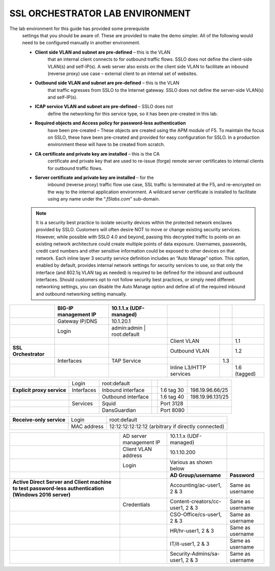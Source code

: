SSL ORCHESTRATOR LAB ENVIRONMENT
================================

The lab environment for this guide has provided some prerequisite
       settings that you should be aware of. These are provided to make the
       demo simpler. All of the following would need to be configured manually
       in another environment.

       -  **Client side VLAN and subnet are pre-defined** – this is the VLAN
              that an internal client connects to for outbound traffic flows.
              SSLO does not define the client-side VLAN(s) and self-IP(s). A
              web server also exists on the client side VLAN to facilitate an
              inbound (reverse proxy) use case – external client to an internal
              set of websites.

       -  **Outbound side VLAN and subnet are pre-defined** – this is the VLAN
              that traffic egresses from SSLO to the Internet gateway. SSLO
              does not define the server-side VLAN(s) and self-IP(s).

       -  **ICAP service VLAN and subnet are pre-defined** – SSLO does not
              define the networking for this service type, so it has been
              pre-created in this lab.

       -  **Required objects and Access policy for password-less authentication**
              have been pre-created – These objects are created using the APM
              module of F5. To maintain the focus on SSLO, these have been
              pre-created and provided for easy configuration for SSLO. In a
              production environment these will have to be created from
              scratch.

       -  **CA certificate and private key are installed** – this is the CA
              certificate and private key that are used to re-issue (forge)
              remote server certificates to internal clients for outbound
              traffic flows.

       -  **Server certificate and private key are installed** – for the
              inbound (reverse proxy) traffic flow use case, SSL traffic is
              terminated at the F5, and re-encrypted on the way to the internal
              application environment. A wildcard server certificate is
              installed to facilitate using any name under the
              “.\ *f5labs.com*\ ” sub-domain.



       .. note:: It is a security best practice to isolate security devices
              within the protected network enclaves provided by SSLO. Customers will
              often desire NOT to move or change existing security services. However,
              while possible with SSLO 4.0 and beyond, passing this decrypted traffic
              to points on an existing network architecture could create multiple
              points of data exposure. Usernames, passwords, credit card numbers and
              other sensitive information could be exposed to other devices on that
              network. Each inline layer 3 security service definition includes an
              “Auto Manage” option. This option, enabled by default, provides internal
              network settings for security services to use, so that only the
              interface (and 802.1q VLAN tag as needed) is required to be defined for
              the inbound and outbound interfaces. Should customers opt to not follow
              security best practices, or simply need different networking settings,
              you can disable the Auto Manage option and define all of the required
              inbound and outbound networking setting manually.

+----------------------------------+----------------------------+------------------------------------------------------------------+----------------------------------+--------------+------------------------+
|                                  |     BIG-IP management IP   |     10.1.1.x (UDF-managed)                                       |                                  |              |                        |
+==================================+============================+==================================================================+==================================+==============+========================+
|                                  |     Gateway IP/DNS         |     10.1.20.1                                                    |                                  |              |                        |
+----------------------------------+----------------------------+------------------------------------------------------------------+----------------------------------+--------------+------------------------+
|                                  |     Login                  |     admin:admin \| root:default                                  |                                  |              |                        |
+----------------------------------+----------------------------+------------------------------------------------------------------+----------------------------------+--------------+------------------------+
|                                  |                            |                                                                  |     Client VLAN                  |              |     1.1                |
+----------------------------------+----------------------------+------------------------------------------------------------------+----------------------------------+--------------+------------------------+
|     **SSL Orchestrator**         |                            |                                                                  |     Outbound VLAN                |              |     1.2                |
+----------------------------------+----------------------------+------------------------------------------------------------------+----------------------------------+--------------+------------------------+
|                                  |     Interfaces             |     TAP Service                                                  |                                  |     1.3      |                        |
+----------------------------------+----------------------------+------------------------------------------------------------------+----------------------------------+--------------+------------------------+
|                                  |                            |                                                                  |     Inline L3/HTTP services      |              |     1.6 (tagged)       |
+----------------------------------+----------------------------+------------------------------------------------------------------+----------------------------------+--------------+------------------------+


+----------------------------------+----------------------------+------------------------------------------------------------------+----------------------------------+--------------+------------------------+
|                                  |     Login                  |     root:default                                                 |                                  |              |                        |
+----------------------------------+----------------------------+------------------------------------------------------------------+----------------------------------+--------------+------------------------+
|     **Explicit proxy service**   |     Interfaces             |     Inbound interface                                            |                                  | 1.6 tag 30   |     198.19.96.66/25    |
+----------------------------------+----------------------------+------------------------------------------------------------------+----------------------------------+--------------+------------------------+
|                                  |                            |     Outbound interface                                           |                                  | 1.6 tag 40   |     198.19.96.131/25   |
+----------------------------------+----------------------------+------------------------------------------------------------------+----------------------------------+--------------+------------------------+
|                                  |     Services               |     Squid                                                        |                                  | Port 3128    |                        |
+----------------------------------+----------------------------+------------------------------------------------------------------+----------------------------------+--------------+------------------------+
|                                  |                            |     DansGuardian                                                 |                                  | Port 8080    |                        |
+----------------------------------+----------------------------+------------------------------------------------------------------+----------------------------------+--------------+------------------------+


+----------------------------------+----------------------------+------------------------------------------------------------------+
|     **Receive-only service**     |     Login                  |     root:default                                                 |
+----------------------------------+----------------------------+------------------------------------------------------------------+
|                                  |     MAC address            |     12:12:12:12:12:12 (arbitrary if directly connected)          |
+----------------------------------+----------------------------+------------------------------------------------------------------+


+--------------------------------------------------------------------------------------------------------------+-------------------------------+------------------------------------+------------------------+
|                                                                                                              |     AD server management IP   |     10.1.1.x (UDF-managed)         |                        |
+--------------------------------------------------------------------------------------------------------------+-------------------------------+------------------------------------+------------------------+
|                                                                                                              | Client VLAN address           |     10.1.10.200                    |                        |
+--------------------------------------------------------------------------------------------------------------+-------------------------------+------------------------------------+------------------------+
|                                                                                                              |     Login                     |     Various as shown below         |                        |
+--------------------------------------------------------------------------------------------------------------+-------------------------------+------------------------------------+------------------------+
|                                                                                                              |                               |  **AD Group/username**             | **Password**           |
+--------------------------------------------------------------------------------------------------------------+-------------------------------+------------------------------------+------------------------+
|     **Active Direct Server and Client machine to test password-less authentication (Windows 2016 server)**   |                               |  Accounting/ac-user1, 2 & 3        | Same as username       |
+--------------------------------------------------------------------------------------------------------------+-------------------------------+------------------------------------+------------------------+
|                                                                                                              |     Credentials               |  Content-creators/cc-user1, 2 & 3  | Same as username       |
+--------------------------------------------------------------------------------------------------------------+-------------------------------+------------------------------------+------------------------+
|                                                                                                              |                               |  CSO-Office/cs-user1, 2 & 3        | Same as username       |
+--------------------------------------------------------------------------------------------------------------+-------------------------------+------------------------------------+------------------------+
|                                                                                                              |                               |  HR/hr-user1, 2 & 3                | Same as username       |
+--------------------------------------------------------------------------------------------------------------+-------------------------------+------------------------------------+------------------------+
|                                                                                                              |                               |  IT/it-user1, 2 & 3                | Same as username       |
+--------------------------------------------------------------------------------------------------------------+-------------------------------+------------------------------------+------------------------+
|                                                                                                              |                               |  Security-Admins/sa-user1, 2 & 3   | Same as username       |
+--------------------------------------------------------------------------------------------------------------+-------------------------------+------------------------------------+------------------------+

